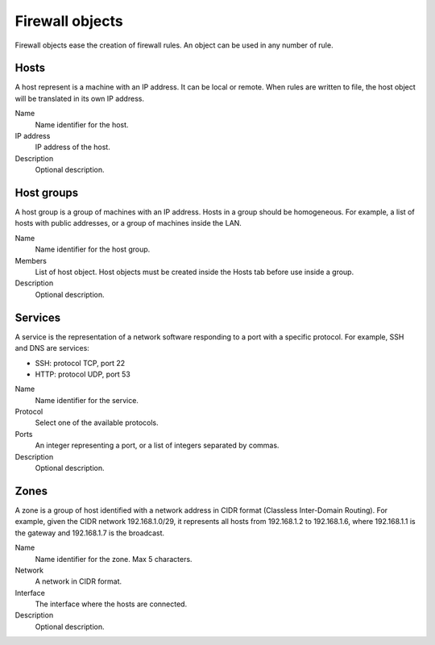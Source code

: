 ================
Firewall objects
================

Firewall objects ease the creation of firewall rules.
An object can be used in any number of rule.

Hosts
=====

A host represent is a machine with an IP address.
It can be local or remote.
When rules are written to file,
the host object will be translated in its own IP address.

Name
    Name identifier for the host.

IP address
    IP address of the host. 

Description
    Optional description.

Host groups
===========

A host group is a group of machines with an IP address.
Hosts in a group should be homogeneous.
For example, a list of hosts with public addresses, or
a group of machines inside the LAN.

Name
    Name identifier for the host group.

Members
   List of host object. Host objects must be created
   inside the Hosts tab before use inside a group.

Description
    Optional description.

Services
========

A service is the representation of a network software responding
to a port with a specific protocol.
For example, SSH and DNS are services:

* SSH: protocol TCP, port 22
* HTTP: protocol UDP, port 53

Name
    Name identifier for the service.

Protocol
   Select one of the available protocols.

Ports
   An integer representing a port, or a list of integers separated by commas.

Description
    Optional description.

Zones
=====

A zone is a group of host identified with a network address in CIDR format (Classless Inter-Domain Routing).
For example, given the CIDR network 192.168.1.0/29, it represents all hosts
from 192.168.1.2 to 192.168.1.6, where 192.168.1.1 is the gateway and 192.168.1.7 is the broadcast.

Name
    Name identifier for the zone. Max 5 characters.

Network
    A network in CIDR format.

Interface
    The interface where the hosts are connected.

Description
    Optional description.
